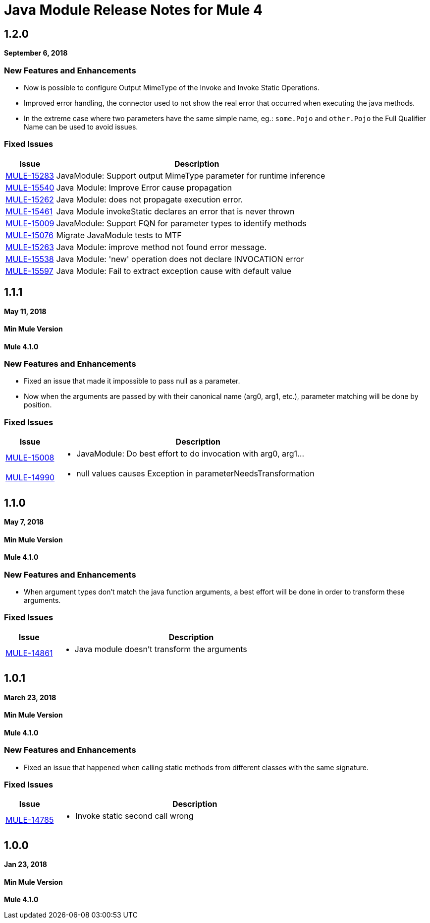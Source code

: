 = Java Module Release Notes for Mule 4
:keywords: mule, Java, module, release notes

== 1.2.0

*September 6, 2018*

=== New Features and Enhancements

* Now is possible to configure Output MimeType of the Invoke and Invoke Static
Operations.
* Improved error handling, the connector used to not show the real error that
occurred when executing the java methods.
* In the extreme case where two parameters have the same simple name, eg.:
`some.Pojo` and `other.Pojo` the Full Qualifier Name can be used to avoid issues.

=== Fixed Issues

[%header,cols="15a,85a"]
|===
|Issue |Description

| https://www.mulesoft.org/jira/browse/MULE-15283[MULE-15283] |  JavaModule: Support output MimeType parameter for runtime inference
| https://www.mulesoft.org/jira/browse/MULE-15540[MULE-15540] |  Java Module: Improve Error cause propagation
| https://www.mulesoft.org/jira/browse/MULE-15262[MULE-15262] |  Java Module: does not propagate execution error.
| https://www.mulesoft.org/jira/browse/MULE-15461[MULE-15461] |  Java Module invokeStatic declares an error that is never thrown
| https://www.mulesoft.org/jira/browse/MULE-15009[MULE-15009] |  JavaModule: Support FQN for parameter types to identify methods
| https://www.mulesoft.org/jira/browse/MULE-15076[MULE-15076] |  Migrate JavaModule tests to MTF
| https://www.mulesoft.org/jira/browse/MULE-15263[MULE-15263] |  Java Module: improve method not found error message.
| https://www.mulesoft.org/jira/browse/MULE-15538[MULE-15538] |  Java Module: 'new' operation does not declare INVOCATION error
| https://www.mulesoft.org/jira/browse/MULE-15597[MULE-15597] |  Java Module: Fail to extract exception cause with default value
|===

== 1.1.1

*May 11, 2018*

==== Min Mule Version
*Mule 4.1.0*

=== New Features and Enhancements

* Fixed an issue that made it impossible to pass null as a parameter.
* Now when the arguments are passed by with their canonical name (arg0, arg1, etc.),
parameter matching will be done by position.

=== Fixed Issues

[%header,cols="15a,85a"]
|===
|Issue |Description

| https://www.mulesoft.org/jira/browse/MULE-15008[MULE-15008] | - JavaModule: Do best effort to do invocation with arg0, arg1...
| https://www.mulesoft.org/jira/browse/MULE-14990[MULE-14990] | - null values causes Exception in parameterNeedsTransformation
|===

== 1.1.0

*May 7, 2018*

==== Min Mule Version
*Mule 4.1.0*

=== New Features and Enhancements

* When argument types don't match the java function arguments, a best effort will be done
in order to transform these arguments.

=== Fixed Issues

[%header,cols="15a,85a"]
|===
|Issue |Description

| https://www.mulesoft.org/jira/browse/MULE-14861[MULE-14861] | - Java module doesn't transform the arguments
|===

== 1.0.1

*March 23, 2018*

==== Min Mule Version
*Mule 4.1.0*

=== New Features and Enhancements

* Fixed an issue that happened when calling static methods from different classes with the same signature.

=== Fixed Issues

[%header,cols="15a,85a"]
|===
|Issue |Description

| https://www.mulesoft.org/jira/browse/MULE-14785[MULE-14785] | - Invoke static second call wrong
|===

== 1.0.0

*Jan 23, 2018*

==== Min Mule Version
*Mule 4.1.0*
